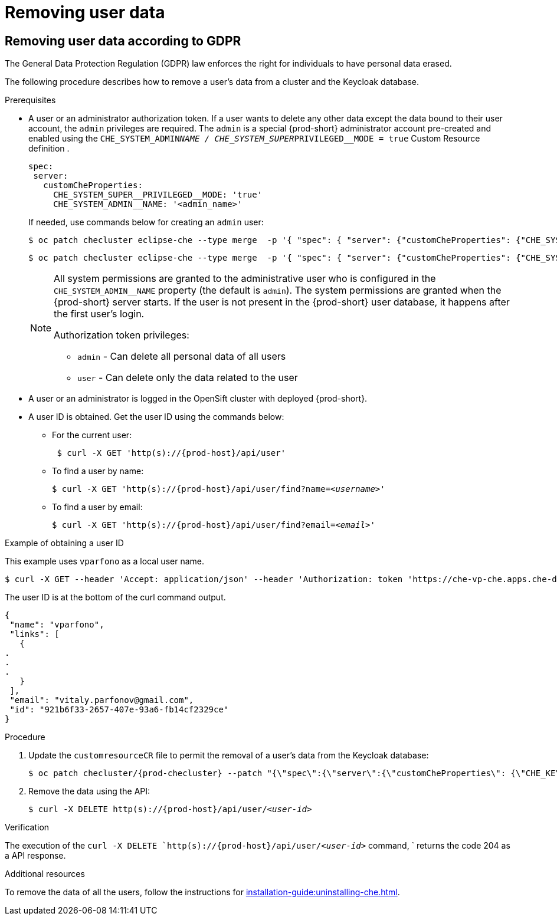 

:parent-context-of-removing-user-data: {context}

[id="removing-user-data_{context}"]
= Removing user data

:context: removing-user-data

== Removing user data according to GDPR

The General Data Protection Regulation (GDPR) law enforces the right for individuals to have personal data erased.

The following procedure describes how to remove a user’s data from a cluster and the Keycloak database.

.Prerequisites

* A user or an administrator authorization token. If a user wants to delete any other data except the data bound to their user account, the `admin` privileges are required.
The `admin` is a  special {prod-short} administrator account pre-created and enabled using the `CHE_SYSTEM_ADMIN__NAME / CHE_SYSTEM_SUPER__PRIVILEGED__MODE = true` Custom Resource definition .
+
----
spec:
 server:
   customCheProperties:
     CHE_SYSTEM_SUPER__PRIVILEGED__MODE: 'true'
     CHE_SYSTEM_ADMIN__NAME: '<admin_name>'
----
+
If needed, use commands below for creating an `admin` user:
+
[subs="+quotes,attributes"]
----
$ oc patch checluster eclipse-che --type merge  -p '{ "spec": { "server": {"customCheProperties": {"CHE_SYSTEM_SUPER__PRIVILEGED__MODE": "true"} } }}'  -n {prod-namespace}
----
+
[subs="+quotes,attributes"]
----
$ oc patch checluster eclipse-che --type merge  -p '{ "spec": { "server": {"customCheProperties": {"CHE_SYSTEM_ADMIN__NAME": "<admin_name>"} } }}'  -n {prod-namespace}
----
+
[NOTE]
====
All system permissions are granted to the administrative user who is configured in the `CHE_SYSTEM_ADMIN__NAME` property (the default is `admin`). The system permissions are granted when the {prod-short} server starts. If the user is not present in the {prod-short} user database, it happens after the first user’s login.

.Authorization token privileges:

* `admin` - Can delete all personal data of all users
* `user` - Can delete only the data related to the user
====

* A user or an administrator is logged in the OpenSift cluster with deployed {prod-short}.

* A user ID is obtained. Get the user ID using the commands below:

** For the current user:
+
[subs="+quotes,attributes"]
----
 $ curl -X GET 'http(s)://{prod-host}/api/user'
----
 
 
** To find a user by name: 
+
[subs="+quotes,attributes"]
----
$ curl -X GET 'http(s)://{prod-host}/api/user/find?name=__<username>__'
----
 
** To find a user by email: 
+
[subs="+quotes,attributes"]
----
$ curl -X GET 'http(s)://{prod-host}/api/user/find?email=__<email>__'
----

.Example of obtaining a user ID

This example uses `vparfono` as a local user name.

====
[subs="+quotes,attributes"]
----
$ curl -X GET --header 'Accept: application/json' --header 'Authorization: token 'https://che-vp-che.apps.che-dev.x6e0.p1.openshiftapps.com/api/user/find?name=vparfono'
----

The user ID is at the bottom of the curl command output.

----
{
 "name": "vparfono",
 "links": [
   {
.
.
.
   }
 ],
 "email": "vitaly.parfonov@gmail.com",
 "id": "921b6f33-2657-407e-93a6-fb14cf2329ce"
}
----
====

.Procedure

. Update the `customresourceCR` file to permit the removal of a user’s data from the Keycloak database:
+
[subs="+quotes,attributes"]
----
$ oc patch checluster/{prod-checluster} --patch "{\"spec\":{\"server\":{\"customCheProperties\": {\"CHE_KEYCLOAK_CASCADE__USER__REMOVAL__ENABLED\": \"true\"}}}}" --type=merge -n {prod-namespace}
----

. Remove the data using the API:
+
[subs="+quotes,attributes"]
----
$ curl -X DELETE `http(s)://{prod-host}/api/user/__<user-id>__`
----


.Verification

The execution of the `curl -X DELETE `http(s)://{prod-host}/api/user/__<user-id>__` command, ` returns the code 204 as a API response.


.Additional resources
To remove the data of all the users, follow the instructions for xref:installation-guide:uninstalling-che.adoc[].


:context: {parent-context-of-removing-user-data}
